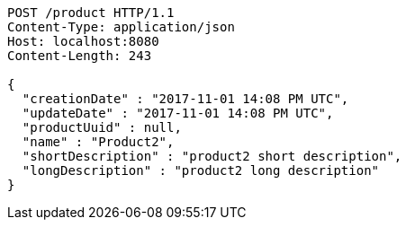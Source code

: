 [source,http,options="nowrap"]
----
POST /product HTTP/1.1
Content-Type: application/json
Host: localhost:8080
Content-Length: 243

{
  "creationDate" : "2017-11-01 14:08 PM UTC",
  "updateDate" : "2017-11-01 14:08 PM UTC",
  "productUuid" : null,
  "name" : "Product2",
  "shortDescription" : "product2 short description",
  "longDescription" : "product2 long description"
}
----